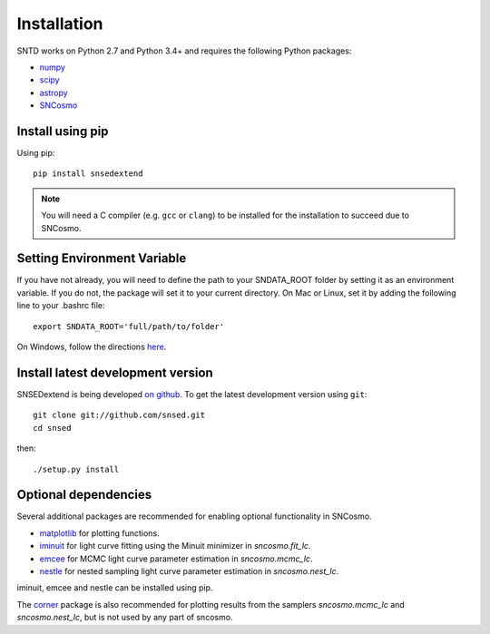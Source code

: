 ************
Installation
************

SNTD works on Python 2.7 and Python 3.4+ and requires the
following Python packages:

- `numpy <http://www.numpy.org/>`_
- `scipy <http://www.scipy.org/>`_
- `astropy <http://www.astropy.org>`_
- `SNCosmo <http://sncosmo.readthedocs.io>`_

Install using pip
=================

Using pip::

    pip install snsedextend

.. note::

    You will need a C compiler (e.g. ``gcc`` or ``clang``) to be
    installed for the installation to succeed due to SNCosmo.

Setting Environment Variable
============================
If you have not already, you will need to define the path to your SNDATA_ROOT folder by setting it as an environment variable. If you do not, the package will set it to your current directory. On Mac or Linux, set it by adding the following line to your .bashrc file::
  
  export SNDATA_ROOT='full/path/to/folder'

On Windows, follow the directions here_.

.. _here: http://www.dowdandassociates.com/blog/content/howto-set-an-environment-variable-in-windows-command-line-and-registry/

Install latest development version
==================================

SNSEDextend is being developed `on github
<https://github.com/snsed>`_. To get the latest development
version using ``git``::

    git clone git://github.com/snsed.git
    cd snsed

then::

    ./setup.py install


Optional dependencies
=====================

Several additional packages are recommended for enabling optional
functionality in SNCosmo.

- `matplotlib <http://www.matplotlib.org/>`_ for plotting
  functions.
- `iminuit <http://iminuit.github.io/iminuit/>`_ for light curve
  fitting using the Minuit minimizer in `sncosmo.fit_lc`.
- `emcee <http://dan.iel.fm/emcee/>`_ for MCMC light curve parameter
  estimation in `sncosmo.mcmc_lc`.
- `nestle <http://kbarbary.github.io/nestle/>`_ for nested sampling
  light curve parameter estimation in `sncosmo.nest_lc`.

iminuit, emcee and nestle can be installed using pip.

The `corner <https://github.com/dfm/corner.py>`_ package is also
recommended for plotting results from the samplers `sncosmo.mcmc_lc`
and `sncosmo.nest_lc`, but is not used by any part of sncosmo.
